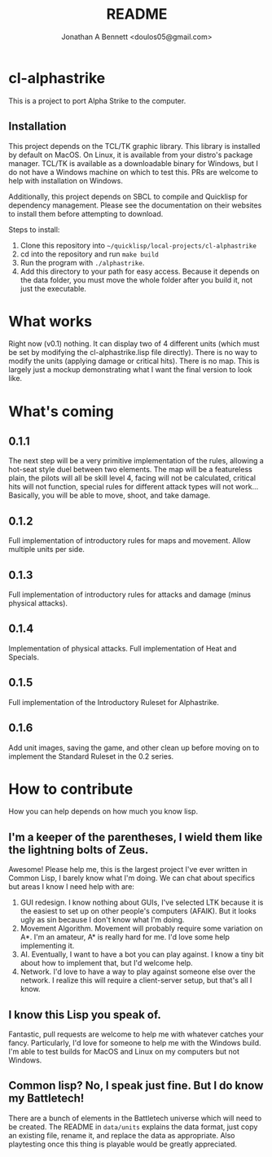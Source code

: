 #+TITLE: README
#+AUTHOR: Jonathan A Bennett <doulos05@gmail.com>

* cl-alphastrike
This is a project to port Alpha Strike to the computer.
** Installation
This project depends on the TCL/TK graphic library.
This library is installed by default on MacOS.
On Linux, it is available from your distro's package manager.
TCL/TK is available as a downloadable binary for Windows,
but I do not have a Windows machine on which to test this.
PRs are welcome to help with installation on Windows.

Additionally, this project depends on SBCL to compile and Quicklisp for
dependency management. Please see the documentation on their websites to install
them before attempting to download.

Steps to install:
1) Clone this repository into =~/quicklisp/local-projects/cl-alphastrike=
2) cd into the repository and run =make build=
3) Run the program with =./alphastrike=.
4) Add this directory to your path for easy access. Because it depends on the
   data folder, you must move the whole folder after you build it, not just the
   executable.

* What works
Right now (v0.1) nothing. It can display two of 4 different units (which must
be set by modifying the cl-alphastrike.lisp file directly).
There is no way to modify the units (applying damage or critical hits).
There is no map. This is largely just a mockup demonstrating what I want the
final version to look like.

* What's coming
** 0.1.1
The next step will be a very primitive implementation of the rules, allowing a
hot-seat style duel between two elements. The map will be a featureless plain,
the pilots will all be skill level 4, facing will not be calculated, critical
hits will not function, special rules for different attack types will not work...
Basically, you will be able to move, shoot, and take damage.
** 0.1.2
Full implementation of introductory rules for maps and movement. Allow multiple
units per side.
** 0.1.3
Full implementation of introductory rules for attacks and damage (minus
physical attacks).
** 0.1.4
Implementation of physical attacks. Full implementation of Heat and Specials.
** 0.1.5
Full implementation of the Introductory Ruleset for Alphastrike.
** 0.1.6
Add unit images, saving the game, and other clean up before moving on to
implement the Standard Ruleset in the 0.2 series.

* How to contribute
How you can help depends on how much you know lisp.
** I'm a keeper of the parentheses, I wield them like the lightning bolts of Zeus.
Awesome! Please help me, this is the largest project I've ever written in Common
Lisp, I barely know what I'm doing. We can chat about specifics but areas I know
I need help with are:

1) GUI redesign. I know nothing about GUIs, I've selected LTK because it is the
   easiest to set up on other people's computers (AFAIK). But it looks ugly as
   sin because I don't know what I'm doing.
2) Movement Algorithm. Movement will probably require some variation on A*. I'm
   an amateur, A* is really hard for me. I'd love some help implementing it.
3) AI. Eventually, I want to have a bot you can play against. I know a tiny bit
   about how to implement that, but I'd welcome help.
4) Network. I'd love to have a way to play against someone else over the network.
   I realize this will require a client-server setup, but that's all I know.

** I know this Lisp you speak of.
Fantastic, pull requests are welcome to help me with whatever catches your
fancy. Particularly, I'd love for someone to help me with the Windows build. I'm
able to test builds for MacOS and Linux on my computers but not Windows.
** Common lisp? No, I speak just fine. But I do know my Battletech!
There are a bunch of elements in the Battletech universe which will need to be
created. The README in =data/units= explains the data format, just copy an
existing file, rename it, and replace the data as appropriate. Also playtesting
once this thing is playable would be greatly appreciated.
